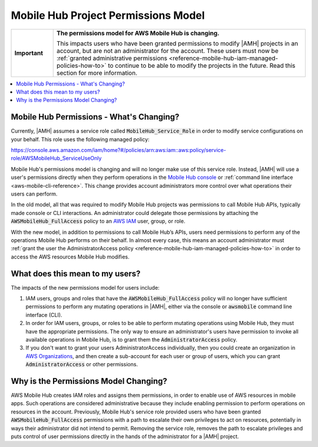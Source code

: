 .. Copyright 2010-2018 Amazon.com, Inc. or its affiliates. All Rights Reserved.

   This work is licensed under a Creative Commons Attribution-NonCommercial-ShareAlike 4.0
   International License (the "License"). You may not use this file except in compliance with the
   License. A copy of the License is located at http://creativecommons.org/licenses/by-nc-sa/4.0/.

   This file is distributed on an "AS IS" BASIS, WITHOUT WARRANTIES OR CONDITIONS OF ANY KIND,
   either express or implied. See the License for the specific language governing permissions and
   limitations under the License.

.. _reference-mobile-hub-project-permissions-model:

####################################
Mobile Hub Project Permissions Model
####################################


.. meta::
   :description: This section describes the new permissios model for administrators and users of |AMH| accoutns.


.. list-table::
   :widths: 1 6

   * - **Important**

     - **The permissions model for AWS Mobile Hub is changing.**

       This impacts users who have been granted permissions to modify |AMH| projects in an account, but are not an administrator for the account. These users must now be :ref:`granted administrative permissions <reference-mobile-hub-iam-managed-policies-how-to>` to continue to be able to modify the projects in the future. Read this section for more information.

.. contents::
   :local:
   :depth: 1

.. _reference-mobile-hub-project-permissions-model-changes:

Mobile Hub Permissions - What's Changing?
=========================================

Currently, |AMH| assumes a service role called :code:`MobileHub_Service_Role` in order to modify service configurations on your behalf. This role uses the following managed policy:

`https://console.aws.amazon.com/iam/home?#/policies/arn:aws:iam::aws:policy/service-role/AWSMobileHub_ServiceUseOnly <https://console.aws.amazon.com/iam/home?#/policies/arn:aws:iam::aws:policy/service-role/AWSMobileHub_ServiceUseOnly>`__

Mobile Hub's permissions model is changing and will no longer make use of this service role. Instead, |AMH| will use a user's permissions directly when they perform operations in the `Mobile Hub console <https://console.aws.amazon.com/mobilehub/>`__ or :ref:`command line interface <aws-mobile-cli-reference>`. This change provides account administrators more control over what operations their users can perform.

In the old model, all that was required to modify Mobile Hub projects was permissions to call Mobile Hub APIs, typically made console or CLI interactions. An administrator could delegate those permissions by attaching the :code:`AWSMobileHub_FullAccess` policy to an `AWS IAM <https://docs.aws.amazon.com/IAM/latest/UserGuide/introduction.html>`__ user, group, or role.

With the new model, in addition to permissions to call Mobile Hub’s APIs, users need permissions to perform any of the operations Mobile Hub performs on their behalf. In almost every case, this means an account administrator must :ref:`grant the user the AdministratorAccess policy <reference-mobile-hub-iam-managed-policies-how-to>` in order to access the AWS resources Mobile Hub modifies.

.. _reference-mobile-hub-project-permissions-model-users:

What does this mean to my users?
================================

The impacts of the new permissions model for users include:

#. IAM users, groups and roles that have the :code:`AWSMobileHub_FullAccess` policy will no longer have sufficient permissions to perform any mutating operations in |AMH|, either via the console or :code:`awsmobile` command line interface (CLI).

#. In order for IAM users, groups, or roles to be able to perform mutating operations using Mobile Hub, they must have the appropriate permissions. The only way to ensure an administrator's users have permission to invoke all available operations in Mobile Hub, is to grant them the :code:`AdministratorAccess` policy.

#. If you don't want to grant your users AdministratorAccess individually, then you could create an organization in `AWS Organizations <https://docs.aws.amazon.com/organizations/latest/userguide/orgs_introduction.html>`__, and then create a sub-account for each user or group of users, which you can grant :code:`AdministratorAccess` or other permissions.

.. _reference-mobile-hub-project-permissions-model-why:

Why is the Permissions Model Changing?
======================================

AWS Mobile Hub creates IAM roles and assigns them permissions, in order to enable use of AWS resources in mobile apps. Such operations are considered administrative because they include enabling permission to perform operations on resources in the account. Previously, Mobile Hub's service role provided users who have been granted :code:`AWSMobileHub_FullAccess` permissions with a path to escalate their own privileges to act on resources, potentially in ways their administrator did not intend to permit. Removing the service role, removes the path to escalate privileges and puts control of user permissions directly in the hands of the administrator for a |AMH| project.
